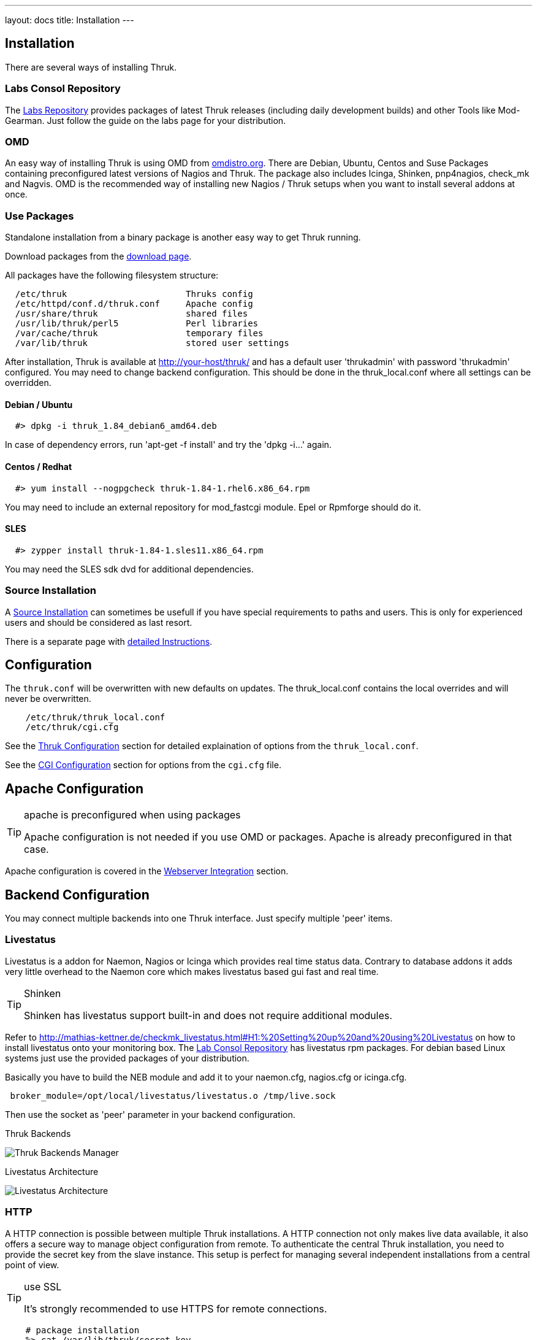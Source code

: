 ---
layout: docs
title: Installation
---


== Installation

There are several ways of installing Thruk.

=== Labs Consol Repository
The https://labs.consol.de/repo/[Labs Repository] provides packages of
latest Thruk releases (including daily development builds) and other
Tools like Mod-Gearman. Just follow the guide on the labs page for
your distribution.


=== OMD
An easy way of installing Thruk is using OMD from
http://omdistro.org[omdistro.org]. There are Debian, Ubuntu, Centos
and Suse Packages containing preconfigured latest versions of Nagios
and Thruk. The package also includes Icinga, Shinken, pnp4nagios,
check_mk and Nagvis. OMD is the recommended way of installing new
Nagios / Thruk setups when you want to install several addons at once.


=== Use Packages
Standalone installation from a binary package is another easy way
to get Thruk running.

Download packages from the link:../download.html[download page].

All packages have the following filesystem structure:

-------
  /etc/thruk                       Thruks config
  /etc/httpd/conf.d/thruk.conf     Apache config
  /usr/share/thruk                 shared files
  /usr/lib/thruk/perl5             Perl libraries
  /var/cache/thruk                 temporary files
  /var/lib/thruk                   stored user settings
-------

After installation, Thruk is available at http://your-host/thruk/ and
has a default user 'thrukadmin' with password 'thrukadmin' configured.
You may need to change backend configuration. This should be done in
the thruk_local.conf where all settings can be overridden.



==== Debian / Ubuntu

-------
  #> dpkg -i thruk_1.84_debian6_amd64.deb
-------

In case of dependency errors, run 'apt-get -f install' and try the
'dpkg -i...' again.


==== Centos / Redhat

-------
  #> yum install --nogpgcheck thruk-1.84-1.rhel6.x86_64.rpm
-------

You may need to include an external repository for mod_fastcgi module.
Epel or Rpmforge should do it.


==== SLES

-------
  #> zypper install thruk-1.84-1.sles11.x86_64.rpm
-------

You may need the SLES sdk dvd for additional dependencies.


=== Source Installation

A link:install_from_source.html[Source Installation] can sometimes be usefull if you
have special requirements to paths and users. This is only for experienced users
and should be considered as last resort.

There is a separate page with link:install_from_source.html[detailed  Instructions].


== Configuration

The `thruk.conf` will be overwritten with new defaults on updates. The
thruk_local.conf contains the local overrides and will never be
overwritten.

-------
    /etc/thruk/thruk_local.conf
    /etc/thruk/cgi.cfg
-------

See the link:configuration.html[Thruk Configuration] section for detailed explaination of options from the `thruk_local.conf`.

See the link:cgi-cfg.html[CGI Configuration] section for options from the `cgi.cfg` file.




== Apache Configuration

[TIP]
.apache is preconfigured when using packages
=======
Apache configuration is not needed if you use OMD or packages. Apache
is already preconfigured in that case.
=======

Apache configuration is covered in the link:install-webserver.html[Webserver Integration] section.




== Backend Configuration

You may connect multiple backends into one Thruk interface. Just specify
multiple 'peer' items.

=== Livestatus

Livestatus is a addon for Naemon, Nagios or Icinga which provides real time
status data. Contrary to database addons it adds very little overhead to the
Naemon core which makes livestatus based gui fast and real time.

[TIP]
.Shinken
=======
Shinken has livestatus support built-in and does not require additional
modules.
=======

Refer to http://mathias-kettner.de/checkmk_livestatus.html#H1:%20Setting%20up%20and%20using%20Livestatus
on how to install livestatus onto your monitoring box. The
<<labs-consol-repository,Lab Consol Repository>> has livestatus rpm
packages. For debian based Linux systems just use the provided
packages of your distribution.

Basically you have to build the NEB module and add it to your naemon.cfg,
nagios.cfg or icinga.cfg.

-------
 broker_module=/opt/local/livestatus/livestatus.o /tmp/live.sock
-------

Then use the socket as 'peer' parameter in your backend configuration.

.Thruk Backends
image:source/backends.png[Thruk Backends Manager]

.Livestatus Architecture
image:source/livestatus.png[Livestatus Architecture]



=== HTTP

A HTTP connection is possible between multiple Thruk installations. A
HTTP connection not only makes live data available, it also offers a
secure way to manage object configuration from remote. To authenticate
the central Thruk installation, you need to provide the secret key from the
slave instance. This setup is perfect for managing several independent
installations from a central point of view.

[TIP]
.use SSL
=======
It's strongly recommended to use HTTPS for remote connections.
=======

-------
    # package installation
    %> cat /var/lib/thruk/secret.key

    # omd site
    OMD[site]:~$ cat var/thruk/secret.key
-------

.HTTP Architecture
image:source/livestatus_http.png[HTTP Architecture]



=== MongoDB
The MongoDB is not a real backend for status data, but it can be used as a
logfile cache. If unsure whether to use MongoDB or MySQL, use MySQL which is
newer and faster. The MongoDB logfile cache may be deprecated in the future.

[WARNING]
The MongoDB logcache is deprecated and will be removed from Thruk in 2016. Use the MySQL logcache instead.

ex.:

  logcache = mongodb://localhost:27017/thruk_logs

Details are explained in the link:logfile-cache.html[Logfile Cache] section.


=== MySQL
The MySQL Database is not a real backend for status data, but it can be used as a
logfile cache. If unsure whether to use MongoDB or MySQL, use MySQL which is
newer and faster. The MongoDB logfile cache may be deprecated in the future.

ex.:

  logcache = mysql://username:password@localhost:3306/thruk_logs

Details are explained in the link:logfile-cache.html[Logfile Cache] section.
